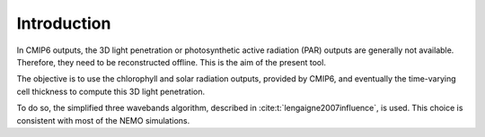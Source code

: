 Introduction
===============

In CMIP6 outputs, the 3D light penetration or photosynthetic
active radiation (PAR) outputs are generally not available. Therefore,
they need to be reconstructed offline. This is the aim of the present tool.

The objective is to use the chlorophyll and solar radiation outputs,
provided by CMIP6, and eventually the time-varying cell thickness to
compute this 3D light penetration.

To do so, the simplified three wavebands algorithm, described
in :cite:t:`lengaigne2007influence`, is used. This choice is consistent with
most of the NEMO simulations.
